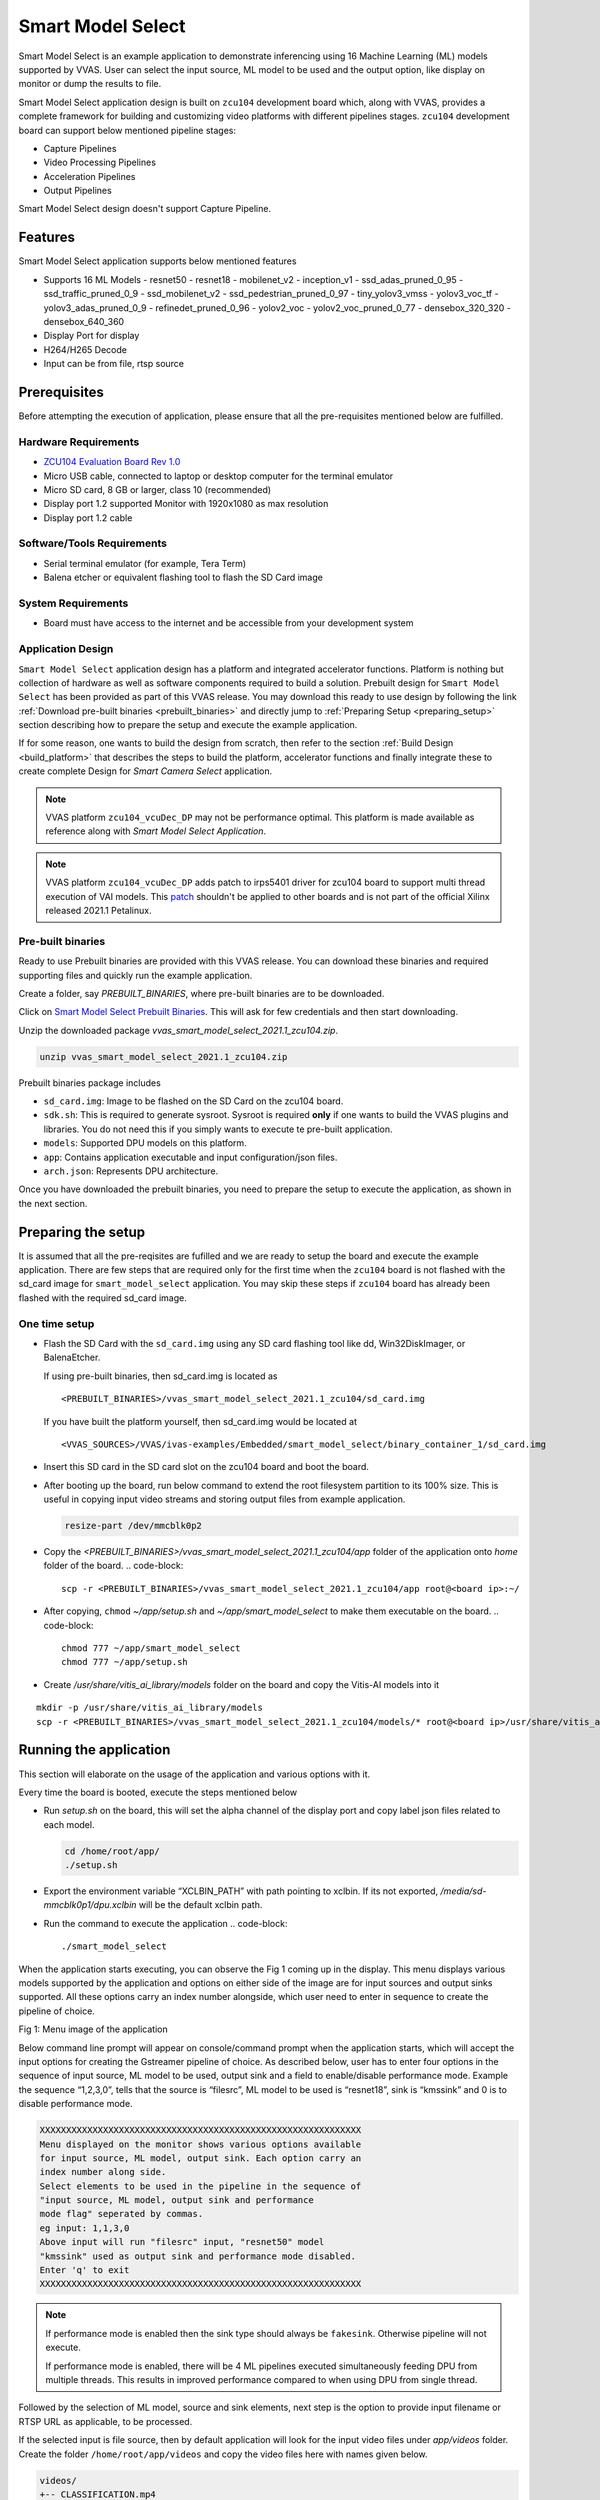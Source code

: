 #########################################
Smart Model Select
#########################################

Smart Model Select is an example application to demonstrate inferencing using 16 Machine Learning (ML) models supported by VVAS. User can select the input source, ML model to be used and the output option, like display on monitor or dump the results to file.

Smart Model Select application design is built on ``zcu104`` development board which, along with VVAS, 
provides a complete framework for building and customizing video platforms with different pipelines stages. 
``zcu104`` development board can support below mentioned pipeline stages:

* Capture Pipelines
* Video Processing Pipelines
* Acceleration Pipelines
* Output Pipelines

Smart Model Select design doesn't support Capture Pipeline.

************************************
Features
************************************

Smart Model Select application supports below mentioned features

* Supports 16 ML Models
  - resnet50
  - resnet18
  - mobilenet_v2
  - inception_v1
  - ssd_adas_pruned_0_95
  - ssd_traffic_pruned_0_9
  - ssd_mobilenet_v2
  - ssd_pedestrian_pruned_0_97
  - tiny_yolov3_vmss
  - yolov3_voc_tf
  - yolov3_adas_pruned_0_9
  - refinedet_pruned_0_96
  - yolov2_voc
  - yolov2_voc_pruned_0_77
  - densebox_320_320
  - densebox_640_360
* Display Port for display
* H264/H265 Decode
* Input can be from file, rtsp source

************************************
Prerequisites
************************************

Before attempting the execution of application, please ensure that all the pre-requisites mentioned below are fulfilled.


Hardware Requirements
=====================================

* `ZCU104 Evaluation Board Rev 1.0 <https://www.xilinx.com/products/boards-and-kits/zcu104.html>`_
* Micro USB cable, connected to laptop or desktop computer for the terminal emulator
* Micro SD card, 8 GB or larger, class 10 (recommended)
* Display port 1.2 supported Monitor with 1920x1080 as max resolution
* Display port 1.2 cable


Software/Tools Requirements
=========================================

* Serial terminal emulator (for example, Tera Term)
* Balena etcher or equivalent flashing tool to flash the SD Card image

System Requirements
======================

- Board must have access to the internet and be accessible from your development system


Application Design
===============================

``Smart Model Select`` application design has a platform and integrated accelerator functions. 
Platform is nothing but collection of hardware as well as software components required to build a solution. 
Prebuilt design for ``Smart Model Select`` has been provided as part of this VVAS release. 
You may download this ready to use design by following the link :ref:`Download pre-built binaries <prebuilt_binaries>` and 
directly jump to :ref:`Preparing Setup <preparing_setup>` section describing how to prepare the setup and execute the example application. 

If for some reason, one wants to build the design from scratch, then refer to the section :ref:`Build Design <build_platform>` that describes the steps to build the platform, accelerator functions and finally integrate these to create complete Design for `Smart Camera Select` application.

.. Note::

    VVAS platform ``zcu104_vcuDec_DP`` may not be performance optimal. This platform is made available as reference along with `Smart Model Select Application`.

.. Note::

    VVAS platform ``zcu104_vcuDec_DP`` adds patch to irps5401 driver for zcu104 board to support multi thread execution of VAI models.
    This `patch <https://github.com/Xilinx/Vitis-AI/tree/master/dsa/DPU-TRD/app/dpu_sw_optimize.tar.gz>`_ shouldn't be applied to other boards 
    and is not part of the official Xilinx released 2021.1 Petalinux.


.. _prebuilt_binaries:

Pre-built binaries
===============================

Ready to use Prebuilt binaries are provided with this VVAS release. You can download these binaries and required supporting files and quickly run the example application.

Create a folder, say `PREBUILT_BINARIES`, where pre-built binaries are to be downloaded.

Click on `Smart Model Select Prebuilt Binaries <https://www.xilinx.com/member/forms/download/xef.html?filename=vvas_smart_model_select_2021.1_zcu104.zip>`_. This will ask for few credentials and then start downloading. 

Unzip the downloaded package `vvas_smart_model_select_2021.1_zcu104.zip`.

.. code-block::
   
   unzip vvas_smart_model_select_2021.1_zcu104.zip


Prebuilt binaries package includes

* ``sd_card.img``: Image to be flashed on the SD Card on the zcu104 board.
* ``sdk.sh``: This is required to generate sysroot. Sysroot is required  **only** if one wants to build the VVAS plugins and 
  libraries. You do not need this if you simply wants to execute te pre-built application.
* ``models``: Supported DPU models on this platform.
* ``app``: Contains application executable and input configuration/json files.
* ``arch.json``: Represents DPU architecture.

Once you have downloaded the prebuilt binaries, you need to prepare the setup to execute the application, as shown in the next section.

.. _preparing_setup:

**************************************
Preparing the setup
**************************************

It is assumed that all the pre-reqisites are fufilled and we are ready to setup the board and execute the example application. There are few steps that are required only for the first time when the ``zcu104`` board is not flashed with the sd_card image for ``smart_model_select`` application. You may skip these steps if ``zcu104`` board has already been flashed with the required sd_card image.

One time setup
=========================

* Flash the SD Card with the ``sd_card.img`` using any SD card flashing tool like dd, Win32DiskImager, or BalenaEtcher.

  If using pre-built binaries, then sd_card.img is located as
  ::
  
    <PREBUILT_BINARIES>/vvas_smart_model_select_2021.1_zcu104/sd_card.img

  If you have built the platform yourself, then sd_card.img would be located at
  ::
  
     <VVAS_SOURCES>/VVAS/ivas-examples/Embedded/smart_model_select/binary_container_1/sd_card.img


* Insert this SD card in the SD card slot on the zcu104 board and boot the board.

* After booting up the board, run below command to extend the root filesystem partition to its 100% size. This is useful 
  in copying input video streams and storing output files from example application.

  .. code-block::

     resize-part /dev/mmcblk0p2

* Copy the `<PREBUILT_BINARIES>/vvas_smart_model_select_2021.1_zcu104/app` folder of the application onto `home` folder of the board.
  .. code-block::

     scp -r <PREBUILT_BINARIES>/vvas_smart_model_select_2021.1_zcu104/app root@<board ip>:~/

* After copying, ``chmod`` `~/app/setup.sh` and `~/app/smart_model_select` to make them executable on the board.
  .. code-block::

     chmod 777 ~/app/smart_model_select
     chmod 777 ~/app/setup.sh

* Create `/usr/share/vitis_ai_library/models` folder on the board and copy the Vitis-AI models into it
::

  mkdir -p /usr/share/vitis_ai_library/models
  scp -r <PREBUILT_BINARIES>/vvas_smart_model_select_2021.1_zcu104/models/* root@<board ip>/usr/share/vitis_ai_library/models/


**********************************
Running the application
**********************************

This section will elaborate on the usage of the application and various options with it.

Every time the board is booted, execute the steps mentioned below

*  Run `setup.sh` on the board, this will set the alpha channel of the display port and copy label json files related 
   to each model.

   .. code-block::

      cd /home/root/app/
      ./setup.sh

*  Export the environment variable “XCLBIN_PATH” with path pointing to xclbin. If its not exported, `/media/sd-mmcblk0p1/dpu.xclbin` will be the default xclbin path.

*  Run the command to execute the application
   .. code-block::

      ./smart_model_select

When the application starts executing, you can observe the Fig 1 coming up in the display. This menu displays various models supported by the application and options on either side of the image are for input sources and output sinks supported. All these options carry an index number alongside, which user need to enter in sequence to create the pipeline of choice.

.. image:: ../images/ExampleAppMenu.png

Fig 1: Menu image of the application

Below command line prompt will appear on console/command prompt when the application starts, which will accept the input options for creating the Gstreamer pipeline of choice. As described below, user has to enter four options in the sequence of input source, ML model to be used, output sink and a field to enable/disable performance mode. Example the sequence “1,2,3,0”, tells that the source is “filesrc”, ML model to be used is “resnet18”, sink is “kmssink” and 0 is to disable performance mode. 

.. code-block::

       XXXXXXXXXXXXXXXXXXXXXXXXXXXXXXXXXXXXXXXXXXXXXXXXXXXXXXXXXXXXX
       Menu displayed on the monitor shows various options available
       for input source, ML model, output sink. Each option carry an
       index number along side. 
       Select elements to be used in the pipeline in the sequence of 
       "input source, ML model, output sink and performance 
       mode flag" seperated by commas.  
       eg input: 1,1,3,0
       Above input will run "filesrc" input, "resnet50" model 
       "kmssink" used as output sink and performance mode disabled.
       Enter 'q' to exit
       XXXXXXXXXXXXXXXXXXXXXXXXXXXXXXXXXXXXXXXXXXXXXXXXXXXXXXXXXXXXX

.. note::
        If performance mode is enabled then the sink type should always be ``fakesink``. Otherwise pipeline will not execute.
        
        If performance mode is enabled, there will be 4 ML pipelines executed simultaneously feeding DPU from multiple threads. This results in improved performance compared to when using DPU from single thread.

Followed by the selection of ML model, source and sink elements, next step is the option to provide input filename or RTSP URL as applicable, to be processed.

If the selected input is file source, then by default application will look for the input video files under `app/videos` folder. 
Create the folder ``/home/root/app/videos`` and copy the video files here with names given below.

.. code-block::

       videos/
       +-- CLASSIFICATION.mp4
       +-- FACEDETECT.mp4
       +-- REFINEDET.mp4
       +-- SSD.mp4
       +-- YOLOV2.mp4
       +-- YOLOV3.mp4

If the file is not available in this folder then application will prompt for the input file. All files must be named after ML model type as given below.
User has to enter the input file location in response to the below message prompt. 

.. code-block::

      Enter the input filename to be processed

If the selected input source is “RTSP”, then application will prompt for entering "RTSP" URL.

.. code-block::

      Enter the RTSP url to be processed

The application supports RTSP input with RTP packets containing H264 payload of resolution 1920x1080. One can download and setup Gstreamer RTSP server or VLC can also be used to serve RTSP data. Follow below steps to compile Gstreamer RTSP server. For successful compilation of Gstreamer RTSP server, Gstreamer framework must be installed as a prerequisite.

.. code-block::

      1.  wget https://gstreamer.freedesktop.org/src/gst-rtsp-server/gst-rtsp-server-1.16.2.tar.xz
      2.  tar -xvf gst-rtsp-server-1.16.2.tar.xz
      3.  cd gst-rtsp-server-1.16.2/
      4.  ./autogen.sh --disable-gtk-doc
      5.  make

Examples in gst-rtsp-server-1.16.2/examples can be used to serve RTSP data. Refer below example

.. code-block::

      cd gst-rtsp-server-1.16.2/examples
      ./test-launch  "filesrc location=<File with H264 1080p in MP4 format> ! qtdemux  ! h264parse ! rtph264pay name=pay0 pt=96"

Streaming starts on the URL rtsp://<RTSP server ip adress>:8554/test. Enter the same URL as input to the application.

Application supports multiple sink options as well. If ``kmssink`` is used, output video will be rendered on the display monitor connected. If ``filesink`` is chosen the output will get dumped to a file by name “output.nv12” in the current directory. On the other hand, ``fakesink`` acts a black hole for the data with no overhead.


Below Fig 2 is the pictorial depiction of a typical pipeline that is created by the application.

.. image:: ../images/ExamplePipeline.png

Fig 2: Typical Gstreamer pipeline that application creates


.. _build_platform:

********************************
Build Design
********************************

The Design consists of a base platform and integrated accelerator functions (Kernels).


Base Platform
===========================

``Smart Model Select`` application requires video decoding, resizing the decoded frames, Machine Learning and finally display the output. Hence we need a platform that fulfills these requirement. This VVAS release has ``zcu104_vcuDec_DP`` base platform that meets the requirements of decode and display. This platform has hardware accelerated video decoding IP, Video Codec Unit ``VCU``. For display, this platform supports ``Display Port``.

In addition to the above mentioned hardware components, ``zcu104_vcuDec_DP`` supports following software components

* omxh264dec Gstreamer plugin
* Opensource framework like Gstreamer, OpenCV
* Vitis AI 1.4 libraries
* Xilinx Run Time (XRT)


Compiling base platform
==============================

Complete sources along with workspace to build the platform is provided as part of this release. 
Follow the steps mentioned below to compile the platform.


1.  Navigate to the folder, say ``VVAS_SOURCES``,  where you want to clone the VVAS source tree.
::


2.  Clone VVAS repo
::
       git clone https://github.com/Xilinx/VVAS.git
         
3.  Setup tool chain environment:
::

       source <2021.1_Vitis>/settings64.sh
       source <2021.1_Petalinux>/settings.sh
       source <2021.1_XRT>/setenv.sh
       
4.  Navigate to ``zcu104_vcuDec_DP`` platform folder
::

       cd <VVAS_SOURCES>/VVAS/ivas-platforms/Embedded/zcu104_vcuDec_DP

5.  Compile the platform
::
       make

.. _platform_path:

After build is finished, platform will be available `<VVAS_SOURCES>/VVAS/ivas-platforms/Embedded/zcu104_vcuDec_DP/platform_repo/xilinx_zcu104_vcuDec_DP_202110_1/export/xilinx_zcu104_vcuDec_DP_202110_1/` location.

Hardware Accelerators (Kernels)
=========================================

``Smart Model Select`` application's requirements of Machine Learning and Resize operations are fulfilled by below mentioned accelerators (Kernels):

*  ``DPU`` (Deep Learning Processing Unit) for Machine Learning.
*  ``Multiscaler`` for Preprocessing operation


**********************************************************************
Compiling Hardware Accelerators (Kernels)
**********************************************************************

The sources for hardware accelerators required for ``Smart Model Select`` application can be made avaiable as mentioned below:

1. Navigate to <VVAS_SOURCES>
::


2. DPU Kernel sources can be cloned from
::

  git clone https://github.com/Xilinx/Vitis-AI.git
  cd Vitis-AI/
  git checkout tags/v1.4 -b v1.4

3. Multiscaler kernel sources are part of VVAS source tree and are located at
::

  <VVAS_SOURCES>/VVAS/ivas-accel-hw/multiscaler

Kernels may have different configurations for different application requirements.
Hence it is recommended to build the Kernels from the application design workspace with the required Kernel configuration for that application. 
Each application design workspace provided with this VVAS release has the required Kernel configurations for that application. 
In case one wants to change the kernel configuration for some reason, do these changes in the configuration files mentioned below. 
Compilation of Kernels is initiated from the build process of the final design for the application. 
Hence kernel compilatioin steps are not covered separtely here.


* Configuration of DPU
  ::
    
    <VVAS_SOURCES>/VVAS/ivas-examples/Embedded/smart_model_select/dpu_conf.vh

* Configuion of Multiscaler
  ::
       
    <VVAS_SOURCES>/VVAS/ivas-examples/Embedded/smart_model_select/v_multi_scaler_config.h

You may modify the kernel configuration as per your requirements in these files.

************************************************
Creating SD Card image
************************************************

Once platform is available and kernels are built, next step is to stitch the required hardware accelerators (kernels) into the platform and generate final SD Card image using Vitis Flow.

VVAS sources already has ready to build example Vitis workspace for ``smart_model_select`` Application. This workspace uses Vitis Flow that stitches kernels into the platform and generates final SD card image. Follow below mentioned steps to build the final image.

.. code-block::

      cd <VVAS_SOURCES>/VVAS/ivas-examples/Embedded/smart_model_select
      make PLATFORM=<PLATFORM_PATH > DPU_TRD_PATH=<DPU_PATH> HW_ACCEL_PATH=<MULTISCALER_PATH>
      
      PLATFORM_PATH = <VVAS_SOURCES>/VVAS/ivas-platforms/Embedded/zcu104_vcuDec_DP/platform_repo/xilinx_zcu104_vcuDec_DP_202110_1/export/xilinx_zcu104_vcuDec_DP_202110_1/xilinx_zcu104_vcuDec_DP_202110_1.xpfm
      DPU_PATH = <VVAS_SOURCES>/Vitis-AI/dsa/DPU-TRD/
      MULTISCALER_PATH = <VVAS_SOURCES>/VVAS/ivas-accel-hw

Once above build is done, final sdcard image is available at ``./binary_container_1/sd_card.img`` location.

.. _build_vvas_plugins_and_libs:

****************************************************
Build VVAS Plug-ins and Libraries
****************************************************

VVAS Plugins and libaries are part of petalinux bsp and are built along with building platform. So no need to build again. Still if one wants to build these for some reason, follow the steps mentioned below,


Setting Sysroot
=====================

Sysroot is required to build the VVAS GStreamer plugins. Sysroot installer location depends on whether you are using pre-built binaries or you have built the platform from scratch.

If you have downloaded the pre-built binaries in folder, say ``PREBUILT_BINARIES``, then you can find the Sysroot installer at

::

        <PREBUILT_BINARIES>/vvas_smart_model_select_2021.1_zcu104/sdk.sh


If you have built the platform yourself, then Sysroot installer is available at

:: 

        <VVAS_SOURCES>/VVAS/ivas-platforms/Embedded/zcu104_vcuDec_DP/platform_repo/tmp/sw_components/sdk.sh


One need to install the sysroot. Create a folder, say **sysroot** in `VVAS_SOURCES`. Command for sysroot generation is
::    
        <path to sdk.sh>/sdk.sh -y -d VVAS_SOURCES/sysroot/

Now sysroot is installed. You are ready to build plugins and applications.


Build Plugins and Libraries
===================================

Get the VVAS Sources if not done already. Follow the steps mentioned below.

* Navigate to the folder, say ``VVAS_SOURCES``,  where you want to clone the VVAS source tree.

* Clone VVAS repo
  ::
        git clone https://github.com/Xilinx/VVAS.git


  VVAS Source tree structure is described below:

  .. figure:: ../images/image10.png
     :width: 300

  * **ivas-utils:** This folder contains the source code for the VVAS kernel interface to be exposed by the acceleration software libraries, abstraction APIs on top of the Xilinx Runtime (XRT) tool, and common headers (for example, metadata).

  * **ivas-gst-plugins:** This folder contains all the VVAS GSteamer plug-ins, including the infrastructure plug-ins and the Custom plug-ins.

  * **ivas-accel-sw-libs:** Contains source for the acceleration software libraries that are called from the GStreamer infrastructure plug-ins.

  * **ivas-accel-hw:** This folder contains the hardware kernel source code.

  * **ivas-examples:** This repository hosts example solutions.

  * **ivas-platforms:** This folder contains the reference platforms for different applications.


* Navigate to ``VVAS_SOURCES/VVAS`` folder

* Unset the LD library path environment variable.
  ::

        unset LD_LIBRARY_PATH

* Set the sysroot path
  ::
     source VVAS_SOURCES/sysroot/environment-setup-cortexa72-cortexa53-xilinx-linux

  You must have write permission to the sysroot.


* Build VVAS plugins and libraries
  ::
     ./build-ivas-essential.sh Edge

* When above step is complete, VVAS plugins are generated as **install/ivas_installer.tar.gz**.

* Copy ``install/ivas_installer.tar.gz`` onto the root folder (/) of the target board and untar it. VVAS Plugins are now installed on the target device.


Build Smart Model Select Application
=============================================

The example application (smart_model_select) is available in the “ivas-example” section of VVAS repository. Follow below steps to compile the application.
::
   cd <VVAS_SOURCES>/VVAS/ivas-examples/Embedded/smart_model_select/src
   unset LD_LIBRARY_PATH
   source <sysroot path>/environment-setup-cortexa72-cortexa53-xilinx-linux
   make SYSROOT= <sysroot path>/sysroots/cortexa72-cortexa53-xilinx-linux

